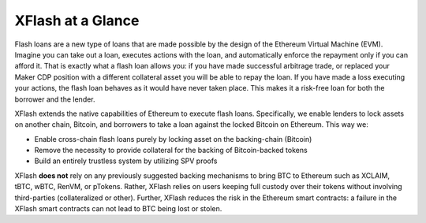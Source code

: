 XFlash at a Glance
==================

Flash loans are a new type of loans that are made possible by the design of the Ethereum Virtual Machine (EVM). Imagine you can take out a loan, executes actions with the loan, and automatically enforce the repayment only if you can afford it. That is exactly what a flash loan allows you: if you have made successful arbitrage trade, or replaced your Maker CDP position with a different collateral asset you will be able to repay the loan. If you have made a loss executing your actions, the flash loan behaves as it would have never taken place. This makes it a risk-free loan for both the borrower and the lender.

XFlash extends the native capabilities of Ethereum to execute flash loans. Specifically, we enable lenders to lock assets on another chain, Bitcoin, and borrowers to take a loan against the locked Bitcoin on Ethereum. This way we:

* Enable cross-chain flash loans purely by locking asset on the backing-chain (Bitcoin)
* Remove the necessity to provide collateral for the backing of Bitcoin-backed tokens
* Build an entirely trustless system by utilizing SPV proofs

XFlash **does not** rely on any previously suggested backing mechanisms to bring BTC to Ethereum such as XCLAIM, tBTC, wBTC, RenVM, or pTokens. Rather, XFlash relies on users keeping full custody over their tokens without involving third-parties (collateralized or other). Further, XFlash reduces the risk in the Ethereum smart contracts: a failure in the XFlash smart contracts can not lead to BTC being lost or stolen.

